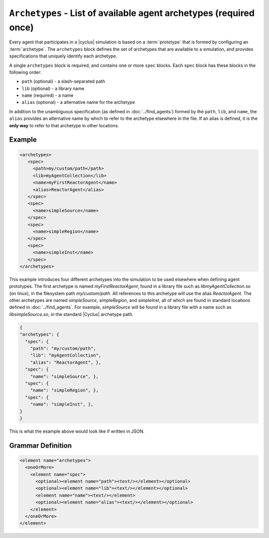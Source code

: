 ``Archetypes`` - List of available agent archetypes (required once)
===================================================================

Every agent that participates in a |cyclus| simulation is based on a
:term:`prototype` that is formed by configuring an :term:`archetype`.  The
``archetypes`` block defines the set of archetypes that are available to a
simulation, and provides specifications that uniquely identify each archetype.

A single ``archetypes`` block is required, and contains one or more ``spec``
blocks.  Each ``spec`` block has these blocks in the following order:

* ``path`` (optional) - a slash-separated path
* ``lib`` (optional) - a library name
* ``name`` (required) - a name
* ``alias`` (optional) - a alternative name for the archetype

In addition to the unambiguous specification (as defined in
:doc:`../find_agents`) formed by the ``path``, ``lib``, and ``name``, the
``alias`` provides an alternative name by which to refer to the archetype
elsewhere in the file.  If an alias is defined, it is the **only way** to
refer to that archetype in other locations.

Example 
++++++++

.. code-block:: xml

  <archetypes>
     <spec>
       <path>my/custom/path</path>
       <lib>myAgentCollection</lib>
       <name>myFirstReactorAgent</name>
       <alias>ReactorAgent</alias>
     </spec>
     <spec>
       <name>simpleSource</name>
     </spec>
     <spec>
       <name>simpleRegion</name>
     </spec>
     <spec>
       <name>simpleInst</name>
     </spec>
  </archetypes>

This example introduces four different archetypes into the simulation to be
used elsewhere when defining agent prototypes.  The first archetype is named
`myFirstReactorAgent`, found in a library file such as
`libmyAgentCollection.so` (on linux), in the filesystem path
`my/custom/path`.  All references to this archetype will use the alias
`ReactorAgent`.  The other archetypes are named `simpleSource`,
`simpleRegion`, and `simpleInst`, all of which are found in standard locations
defined in :doc:`../find_agents`.  For example, `simpleSource` will be found
in a library file with a name such as `libsimpleSource.so`, in the standard
|Cyclus| archetype path.


.. code-block:: xml

    {
    "archetypes": {
      "spec": {
        "path": "my/custom/path",
        "lib": "myAgentCollection",
        "alias": "ReactorAgent", },
      "spec": {
        "name": "simpleSource", },
      "spec": {
        "name": "simpleRegion", },
      "spec": {
        "name": "simpleInst", },
    }
    }


This is what the example above would look like if written in JSON.


.. rst-class:: html-toggle

Grammar Definition
++++++++++++++++++

.. code-block:: xml

  <element name="archetypes"> 
    <oneOrMore>
      <element name="spec"> 
        <optional><element name="path"><text/></element></optional>
        <optional><element name="lib"><text/></element></optional>
        <element name="name"><text/></element>
        <optional><element name="alias"><text/></element></optional>
      </element>
    </oneOrMore>
  </element>

